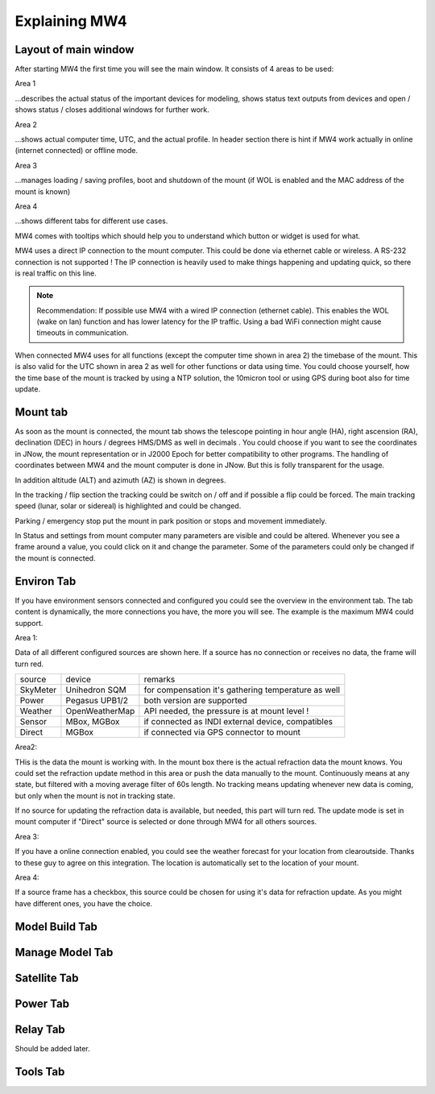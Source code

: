 Explaining MW4
==============

Layout of main window
---------------------

After starting MW4 the first time you will see the main window. It consists of 4 areas to be
used:

.. image:: _static/explain_main_1.png
    :align: center

Area 1

...describes the actual status of the important devices for modeling, shows status text
outputs from devices and open / shows status / closes additional windows for further work.

Area 2

...shows actual computer time, UTC, and the actual profile. In header section there is
hint if MW4 work actually in online (internet connected) or offline mode.

Area 3

...manages loading / saving profiles, boot and shutdown of the mount (if WOL is enabled
and the MAC address of the mount is known)

Area 4

...shows different tabs for different use cases.

MW4 comes with tooltips which should help you to understand which button or widget is used
for what.

MW4 uses a direct IP connection to the mount computer. This could be done via ethernet cable
or wireless. A RS-232 connection is not supported ! The IP connection is heavily used to
make things happening and updating quick, so there is real traffic on this line.

.. note::
    Recommendation: If possible use MW4 with a wired IP connection (ethernet cable). This
    enables the WOL (wake on lan) function and has lower latency for the IP traffic. Using a
    bad WiFi connection might cause timeouts in communication.

When connected MW4 uses for all functions (except the computer time shown in area 2) the
timebase of the mount. This is also valid for the UTC shown in area 2 as well for other
functions or data using time. You could choose yourself, how the time base of the mount is
tracked by using a NTP solution, the 10micron tool or using GPS during boot also for time
update.

Mount tab
---------

As soon as the mount is connected, the mount tab shows the telescope pointing in hour angle
(HA), right ascension (RA), declination (DEC) in hours / degrees HMS/DMS as well in decimals
. You could choose if you want to see the coordinates in JNow, the mount representation or
in J2000 Epoch for better compatibility to other programs. The handling of coordinates
between MW4 and the mount computer is done in JNow. But this is folly transparent for the
usage.

.. image:: _static/explain_mount_tab.png
    :align: center

In addition altitude (ALT) and azimuth (AZ) is shown in degrees.

In the tracking / flip section the tracking could be switch on / off and if possible a flip
could be forced. The main tracking speed (lunar, solar or sidereal) is highlighted and could
be changed.

Parking / emergency stop put the mount in park position or stops and movement immediately.

In Status and settings from mount computer many parameters are visible and could be altered.
Whenever you see a frame around a value, you could click on it and change the parameter.
Some of the parameters could only be changed if the mount is connected.

Environ Tab
-----------
If you have environment sensors connected and configured you could see the overview in the
environment tab. The tab content is dynamically, the more connections you have, the more you
will see. The example is the maximum MW4 could support.

.. image:: _static/explain_environ_tab.png
    :align: center

Area 1:

Data of all different configured sources are shown here. If a source has no connection or
receives no data, the frame will turn red.

+----------+----------------+-----------------------------------------------------+
| source   | device         | remarks                                             |
+----------+----------------+-----------------------------------------------------+
| SkyMeter | Unihedron SQM  | for compensation it's gathering temperature as well |
+----------+----------------+-----------------------------------------------------+
| Power    | Pegasus UPB1/2 | both version are supported                          |
+----------+----------------+-----------------------------------------------------+
| Weather  | OpenWeatherMap | API needed, the pressure is at mount level !        |
+----------+----------------+-----------------------------------------------------+
| Sensor   | MBox, MGBox    | if connected as INDI external device, compatibles   |
+----------+----------------+-----------------------------------------------------+
| Direct   | MGBox          | if connected via GPS connector to mount             |
+----------+----------------+-----------------------------------------------------+


Area2:

THis is the data the mount is working with. In the mount box there is the actual refraction
data the mount knows. You could set the refraction update method in this area or push the
data manually to the mount. Continuously means at any state, but filtered with a moving
average filter of 60s length. No tracking means updating whenever new data is coming, but
only when the mount is not in tracking state.

If no source for updating the refraction data is available, but needed, this part will turn
red. The update mode is set in mount computer if "Direct" source is selected or done through
MW4 for all others sources.

Area 3:

If you have a online connection enabled, you could see the weather forecast for your
location from clearoutside. Thanks to these guy to agree on this integration. The location
is automatically set to the location of your mount.

Area 4:

If a source frame has a checkbox, this source could be chosen for using it's data for
refraction update. As you might have different ones, you have the choice.

Model Build Tab
---------------

.. image:: _static/explain_model_build_tab.png
    :align: center

Manage Model Tab
----------------

.. image:: _static/explain_manage_model_tab.png
    :align: center

Satellite Tab
-------------

.. image:: _static/explain_satellite_tab.png
    :align: center

Power Tab
---------

.. image:: _static/explain_power_tab.png
    :align: center

Relay Tab
---------

Should be added later.

Tools Tab
---------

.. image:: _static/explain_tools_tab.png
    :align: center